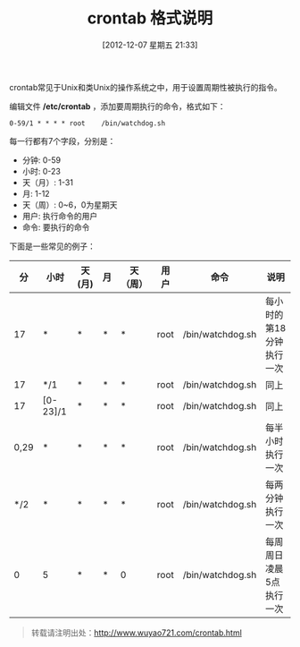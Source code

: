 #+BLOG: wuyao721
#+POSTID: 199
#+DATE: [2012-12-07 星期五 21:33]
#+BLOG: wuyao721
#+OPTIONS: toc:nil num:nil todo:nil pri:nil tags:nil ^:nil TeX:nil
#+CATEGORY: 
#+PERMALINK: crontab
#+TAGS: crontab, cron
#+DESCRIPTION:
#+TITLE: crontab 格式说明

crontab常见于Unix和类Unix的操作系统之中，用于设置周期性被执行的指令。

#+begin_html
<!--more--> 
#+end_html

编辑文件 */etc/crontab* ，添加要周期执行的命令，格式如下：
: 0-59/1 * * * * root    /bin/watchdog.sh

每一行都有7个字段，分别是：
  - 分钟: 0-59
  - 小时: 0-23
  - 天（月）: 1-31
  - 月: 1-12
  - 天（周）: 0~6，0为星期天
  - 用户: 执行命令的用户
  - 命令: 要执行的命令

下面是一些常见的例子：
|   分 | 小时     | 天(月) | 月 | 天（周） | 用户 | 命令             | 说明                     |
|------+----------+--------+----+----------+------+------------------+--------------------------|
|   17 | *        | *      | *  | *        | root | /bin/watchdog.sh | 每小时的第18分钟执行一次 |
|   17 | */1      | *      | *  | *        | root | /bin/watchdog.sh | 同上                     |
|   17 | [0-23]/1 | *      | *  | *        | root | /bin/watchdog.sh | 同上                     |
| 0,29 | *        | *      | *  | *        | root | /bin/watchdog.sh | 每半小时执行一次         |
|  */2 | *        | *      | *  | *        | root | /bin/watchdog.sh | 每两分钟执行一次         |
|    0 | 5        | *      | *  | 0        | root | /bin/watchdog.sh | 每周周日凌晨5点执行一次  |

#+begin_quote
转载请注明出处：[[http://www.wuyao721.com/crontab.html]]
#+end_quote
